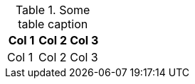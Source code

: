 [[example_table]]
.Some table caption
[options="header"]
|===
|Col 1 |Col 2 | Col 3
|Col 1 |Col 2 | Col 3
|===
